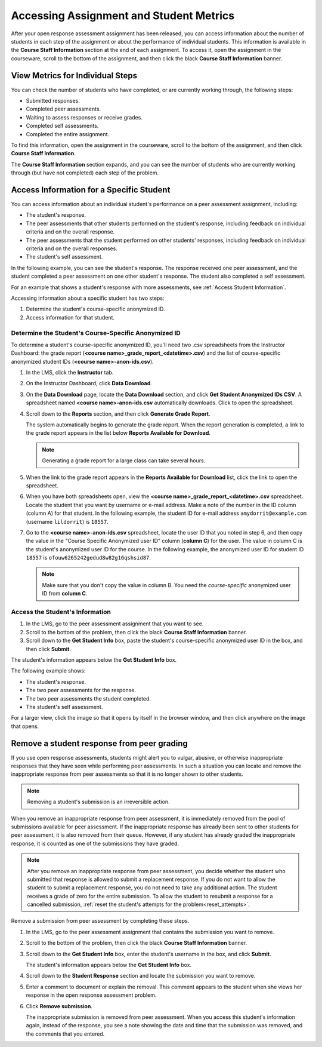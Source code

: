 .. _Accessing ORA Assignment Information:

##########################################
Accessing Assignment and Student Metrics
##########################################

After your open response assessment assignment has been released, you can access
information about the number of students in each step of the assignment or about
the performance of individual students. This information is available in the
**Course Staff Information** section at the end of each assignment. To access
it, open the assignment in the courseware, scroll to the bottom of the
assignment, and then click the black **Course Staff Information** banner.

.. image:: ../../Images/PA_CourseStaffInfo_Collapsed.png
   :alt: The Course Staff Information banner at the bottom of the peer assessment

.. _PA View Metrics for Individual Steps:

************************************************
View Metrics for Individual Steps
************************************************

You can check the number of students who have completed, or are currently working through, the following steps:

* Submitted responses.
* Completed peer assessments.
* Waiting to assess responses or receive grades.
* Completed self assessments.
* Completed the entire assignment. 

To find this information, open the assignment in the courseware, scroll to the bottom of the assignment, and then click **Course Staff Information**.

The **Course Staff Information** section expands, and you can see the number of
students who are currently working through (but have not completed) each step of
the problem.

.. image:: ../../Images/PA_CourseStaffInfo_Expanded.png
   :alt: The Course Staff Information box expanded, showing problem status

.. _Access Information for a Specific Student:

***********************************************
Access Information for a Specific Student
***********************************************

You can access information about an individual student's performance on a peer
assessment assignment, including:

* The student's response. 
* The peer assessments that other students performed on the student's response, including feedback on individual criteria and on the overall response.
* The peer assessments that the student performed on other students' responses, including feedback on individual criteria and on the overall responses.
* The student's self assessment.

In the following example, you can see the student's response. The response
received one peer assessment, and the student completed a peer assessment on one
other student's response. The student also completed a self assessment.

.. image:: ../../Images/PA_SpecificStudent.png
   :width: 500
   :alt: Report showing information about a student's response

For an example that shows a student's response with more assessments, see
:ref:`Access Student Information`.

Accessing information about a specific student has two steps:

#. Determine the student's course-specific anonymized ID.
#. Access information for that student.

=====================================================
Determine the Student's Course-Specific Anonymized ID
=====================================================

To determine a student's course-specific anonymized ID, you'll need two .csv
spreadsheets from the Instructor Dashboard: the grade report (**<course
name>_grade_report_<datetime>.csv**) and the list of course-specific anonymized
student IDs (**<course name>-anon-ids.csv**).

#. In the LMS, click the **Instructor** tab.
#. On the Instructor Dashboard, click **Data Download**.
#. On the **Data Download** page, locate the **Data Download** section, and click **Get Student Anonymized IDs CSV**. A spreadsheet named **<course name>-anon-ids.csv** automatically downloads. Click to open the spreadsheet.
#. Scroll down to the **Reports** section, and then click **Generate Grade Report**. 

   The system automatically begins to generate the grade report. When the report
   generation is completed, a link to the grade report appears in the list below
   **Reports Available for Download**.

   .. note:: Generating a grade report for a large class can take several hours.

5. When the link to the grade report appears in the **Reports Available for Download** list, click the link to open the spreadsheet.
#. When you have both spreadsheets open, view the **<course name>_grade_report_<datetime>.csv** spreadsheet. Locate the student that you want by username or e-mail address. Make a note of the number in the ID column (column A) for that student. In the following example, the student ID for e-mail address ``amydorrit@example.com`` (username ``lildorrit``) is ``18557``.

   .. image:: ../../Images/PA_grade_report.png
      :width: 500
      :alt: Spreadsheet listing enrolled students and grades

7. Go to the **<course name>-anon-ids.csv** spreadsheet, locate the user ID that you noted in step 6, and then copy the value in the "Course Specific Anonymized user ID" column (**column C**) for the user. The value in column C is the student's anonymized user ID for the course. In the following example, the anonymized user ID for student ID ``18557`` is ``ofouw6265242gedud8w82g16qshsid87``.

   .. image:: ../../Images/PA_anon_ids.png
      :width: 500
      :alt: Spreadsheet listing students' anonymous user IDs

   .. note:: Make sure that you don't copy the value in column B. You need the *course-specific* anonymized user ID from **column C**.

.. _Access Student Information:

=======================================
Access the Student's Information
=======================================

#. In the LMS, go to the peer assessment assignment that you want to see.
#. Scroll to the bottom of the problem, then click the black **Course Staff Information** banner.
#. Scroll down to the **Get Student Info** box, paste the student's course-specific anonymized user ID in the box, and then click **Submit**.

The student's information appears below the **Get Student Info** box.

The following example shows:

* The student's response. 
* The two peer assessments for the response.
* The two peer assessments the student completed.
* The student's self assessment.

For a larger view, click the image so that it opens by itself in the browser window, and then click anywhere on the image that opens.

.. image:: ../../Images/PA_SpecificStudent_long.png
   :width: 250
   :alt: Report showing information about a student's response

.. _Remove a student response from peer grading:

************************************************
Remove a student response from peer grading
************************************************

If you use open response assessments, students might alert you to vulgar,
abusive, or otherwise inappropriate responses that they have seen while
performing peer assessments. In such a situation you can locate and remove the
inappropriate response from peer assessments so that it is no longer shown to
other students.

.. note:: Removing a student's submission is an irreversible action. 

When you remove an inappropriate response from peer assessment, it is
immediately removed from the pool of submissions available for peer assessment.
If the inappropriate response has already been sent to other students for peer
assessment, it is also removed from their queue. However, if any student has
already graded the inappropriate response, it is counted as one of the
submissions they have graded.

.. note:: After you remove an inappropriate response from peer assessment, you
   decide whether the student who submitted that response is allowed to submit a
   replacement response. If you do not want to allow the student to submit a
   replacement response, you do not need to take any additional action. The
   student receives a grade of zero for the entire submission. To allow the
   student to resubmit a response for a cancelled submission, :ref:`reset the
   student's attempts for the problem<reset_attempts>`.

Remove a submission from peer assessment by completing these steps.

#. In the LMS, go to the peer assessment assignment that contains the submission
   you want to remove.
   
#. Scroll to the bottom of the problem, then click the black **Course Staff
   Information** banner.
   
#. Scroll down to the **Get Student Info** box, enter the student's username in
   the box, and click **Submit**. 

   The student's information appears below the **Get Student Info** box.
   
#. Scroll down to the **Student Response** section and locate the submission you
   want to remove.

.. image:: ../../Images/ORA_RemoveSubmission.png
   :alt: Dialog allowing comments to be entered when removing a student submission
   
5. Enter a comment to document or explain the removal. This comment appears to
   the student when she views her response in the open response assessment
   problem.
   
#. Click **Remove submission**. 

   The inappropriate submission is removed from peer assessment. When you access
   this student's information again, instead of the response, you see a note
   showing the date and time that the submission was removed, and the comments
   that you entered.
   
.. image:: ../../Images/ORA_RemovedComments.png
   :alt: The date, time and comment for removal of a student response is shown instead of the original response.  






